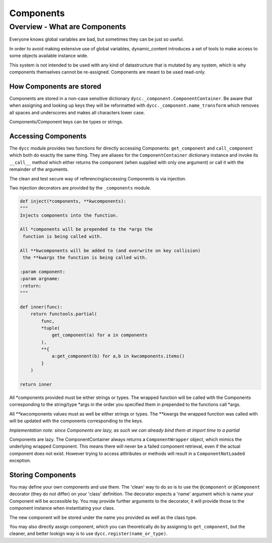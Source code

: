 Components
==========

Overview - What are Components
------------------------------

Everyone knows global variables are bad, but sometimes they can be just so useful.

In order to avoid making extensive use of global variables, dynamic_content introduces a set of tools to make access to some objects available instance wide.

This system is not intended to be used with any kind of datastructure that is mutated by any system, which is why components themselves cannot be re-assigned. Components are meant to be used read-only.

How Components are stored
^^^^^^^^^^^^^^^^^^^^^^^^^

Components are stored in a non-case sensitive dictionary ``dycc._component.ComponentContainer``. Be aware that when assigning and looking up keys they will be reformatted with ``dycc._component.name_transform`` which removes all spaces and underscores and makes all characters lower case.

Components/Component keys can be types or strings.

Accessing Components
^^^^^^^^^^^^^^^^^^^^

The ``dycc`` module provides two functions for directly accessing Components: ``get_component`` and ``call_component`` which both do exactly the same thing. They are aliases for the ``ComponentContainer`` dictionary instance and invoke its ``__call__`` method which either returns the component (when supplied with only one argument) or call it with the remainder of the arguments.

The clean and test secure way of referencing/accessing Components is via injection.

Two injection decorators are provided by the ``_components`` module.

.. code:: python

    def inject(*components, **kwcomponents):
    """
    Injects components into the function.

    All *components will be prepended to the *args the
     function is being called with.

    All **kwcomponents will be added to (and overwrite on key collision)
     the **kwargs the function is being called with.

    :param component:
    :param argname:
    :return:
    """

    def inner(func):
        return functools.partial(
            func,
            *tuple(
                get_component(a) for a in components
            ),
            **{
                a:get_component(b) for a,b in kwcomponents.items()
            }
        )

    return inner

All *components provided must be either strings or types. The wrapped function will be called with the Components corresponding to the string/type *args in the order you specified them in prepended to the functions call *args.

All **kwcomponents values must as well be either strings or types. The **kwargs the wrapped function was called with will be updated with the components corresponding to the keys.

*Implementation note: since Components are lazy, as such we can already bind them at import time to a partial*

Components are lazy. The ComponentContainer always returns a ``ComponentWrapper`` object, which mimics the underlying wrapped Component. This means there will never be a failed component retrieval, even if the actual component does not exist. However trying to access atttributes or methods will result in a ``ComponentNotLoaded`` exception.

Storing Components
^^^^^^^^^^^^^^^^^^

You may define your own components and use them. The 'clean' way to do so is to use the ``@component`` or ``@Component`` decorator (they do not differ) on your 'class' definition. The decorator expects a 'name' argument which is name your Component will be accessible by.  You may provide further arguments to the decorator, it will provide those to the component instance when instantiating your class.

The new component will be stored under the name you provided as well as the class type.

You may also directly assign component, which you can theoretically do by assigning to ``get_component``, but the cleaner, and better lookign way is to use ``dycc.register(name_or_type)``.
